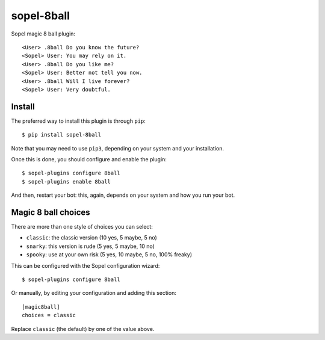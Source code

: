 ===========
sopel-8ball
===========

Sopel magic 8 ball plugin::

    <User> .8ball Do you know the future?
    <Sopel> User: You may rely on it.
    <User> .8ball Do you like me?
    <Sopel> User: Better not tell you now.
    <User> .8ball Will I live forever?
    <Sopel> User: Very doubtful.

Install
=======

The preferred way to install this plugin is through ``pip``::

    $ pip install sopel-8ball

Note that you may need to use ``pip3``, depending on your system and your
installation.

Once this is done, you should configure and enable the plugin::

    $ sopel-plugins configure 8ball
    $ sopel-plugins enable 8ball

And then, restart your bot: this, again, depends on your system and how you run
your bot.

Magic 8 ball choices
====================

There are more than one style of choices you can select:

* ``classic``: the classic version (10 yes, 5 maybe, 5 no)
* ``snarky``: this version is rude (5 yes, 5 maybe, 10 no)
* ``spooky``: use at your own risk (5 yes, 10 maybe, 5 no, 100% freaky)

This can be configured with the Sopel configuration wizard::

    $ sopel-plugins configure 8ball

Or manually, by editing your configuration and adding this section::

    [magic8ball]
    choices = classic

Replace ``classic`` (the default) by one of the value above.
